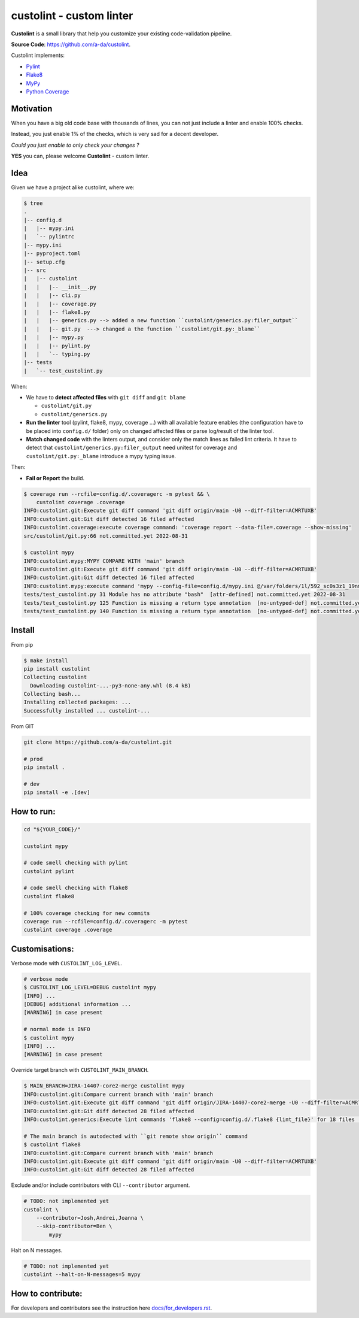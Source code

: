 =========================
custolint - custom linter
=========================

.. make badges available https://docs.readthedocs.io/en/stable/badges.html

**Custolint** is a small library that help you
customize your existing code-validation pipeline.

.. | build-status | | docs | | coverage(100%) |

**Source Code**: `<https://github.com/a-da/custolint>`_.

Custolint implements:

- `Pylint <src/custolint/pylint.py>`_
- `Flake8 <src/custolint/flake8.py>`_
- `MyPy <src/custolint/mypy.py>`_
- `Python Coverage <src/custolint/coverage.py>`_


Motivation
----------

When you have a big old code base with thousands of lines, you can not just include a linter and enable 100% checks.

.. image:: https://www.meme-arsenal.com/memes/fb7dcfc4064d5b75e281d354590b13a5.jpg
  :width: 100
  :alt: You cannot just take and (Boromir meme)

Instead, you just enable 1% of the checks, which is very sad for a decent developer.

*Could you just enable to only check your changes ?*

**YES** you can,
please welcome **Custolint** - custom linter.

Idea
----

.. TODO: draw a diagram.

Given we have a project alike custolint, where we:

.. code-block:: bash

    $ tree
    .
    |-- config.d
    |   |-- mypy.ini
    |   `-- pylintrc
    |-- mypy.ini
    |-- pyproject.toml
    |-- setup.cfg
    |-- src
    |   |-- custolint
    |   |   |-- __init__.py
    |   |   |-- cli.py
    |   |   |-- coverage.py
    |   |   |-- flake8.py
    |   |   |-- generics.py --> added a new function ``custolint/generics.py:filer_output``
    |   |   |-- git.py  ---> changed a the function ``custolint/git.py:_blame``
    |   |   |-- mypy.py
    |   |   |-- pylint.py
    |   |   `-- typing.py
    |-- tests
    |   `-- test_custolint.py

When:

- We have to **detect affected files** with ``git diff`` and ``git blame``

  - ``custolint/git.py``
  - ``custolint/generics.py``

- **Run the linter** tool (pylint, flake8, mypy, coverage ...) with all available feature enables (the configuration have to be placed into  ``config.d/`` folder) only on changed affected files or parse log/result of the linter tool.

- **Match changed code** with the linters output, and consider only the match lines as failed lint criteria. It have to detect that ``custolint/generics.py:filer_output`` need unitest for coverage and ``custolint/git.py:_blame`` introduce a mypy typing issue.

Then:

- **Fail or Report** the build.

.. code-block:: bash

    $ coverage run --rcfile=config.d/.coveragerc -m pytest && \
        custolint coverage .coverage
    INFO:custolint.git:Execute git diff command 'git diff origin/main -U0 --diff-filter=ACMRTUXB'
    INFO:custolint.git:Git diff detected 16 filed affected
    INFO:custolint.coverage:execute coverage command: 'coverage report --data-file=.coverage --show-missing'
    src/custolint/git.py:66 not.committed.yet 2022-08-31

    $ custolint mypy
    INFO:custolint.mypy:MYPY COMPARE WITH 'main' branch
    INFO:custolint.git:Execute git diff command 'git diff origin/main -U0 --diff-filter=ACMRTUXB'
    INFO:custolint.git:Git diff detected 16 filed affected
    INFO:custolint.mypy:execute command 'mypy --config-file=config.d/mypy.ini @/var/folders/1l/592_sc0s3z1_19nmnr8v2zn00000gq/T/tmpi05fveqg'
    tests/test_custolint.py 31 Module has no attribute "bash"  [attr-defined] not.committed.yet 2022-08-31
    tests/test_custolint.py 125 Function is missing a return type annotation  [no-untyped-def] not.committed.yet 2022-08-31
    tests/test_custolint.py 140 Function is missing a return type annotation  [no-untyped-def] not.committed.yet 2022-08-31

Install
-------

From pip

.. code-block::

    $ make install
    pip install custolint
    Collecting custolint
      Downloading custolint-...-py3-none-any.whl (8.4 kB)
    Collecting bash...
    Installing collected packages: ...
    Successfully installed ... custolint-...

From GIT

.. code-block::

    git clone https://github.com/a-da/custolint.git

    # prod
    pip install .

    # dev
    pip install -e .[dev]


How to run:
-----------

.. code-block::

    cd "${YOUR_CODE}/"

    custolint mypy

    # code smell checking with pylint
    custolint pylint

    # code smell checking with flake8
    custolint flake8

    # 100% coverage checking for new commits
    coverage run --rcfile=config.d/.coveragerc -m pytest
    custolint coverage .coverage


Customisations:
---------------

Verbose mode with ``CUSTOLINT_LOG_LEVEL``.

.. code-block:: bash

    # verbose mode
    $ CUSTOLINT_LOG_LEVEL=DEBUG custolint mypy
    [INFO] ...
    [DEBUG] additional information ...
    [WARNING] in case present

    # normal mode is INFO
    $ custolint mypy
    [INFO] ...
    [WARNING] in case present

Override target branch with ``CUSTOLINT_MAIN_BRANCH``.

.. code-block:: bash

    $ MAIN_BRANCH=JIRA-14407-core2-merge custolint mypy
    INFO:custolint.git:Compare current branch with 'main' branch
    INFO:custolint.git:Execute git diff command 'git diff origin/JIRA-14407-core2-merge -U0 --diff-filter=ACMRTUXB'
    INFO:custolint.git:Git diff detected 28 filed affected
    INFO:custolint.generics:Execute lint commands 'flake8 --config=config.d/.flake8 {lint_file}' for 18 files ...

    # The main branch is autodected with ``git remote show origin`` command
    $ custolint flake8
    INFO:custolint.git:Compare current branch with 'main' branch
    INFO:custolint.git:Execute git diff command 'git diff origin/main -U0 --diff-filter=ACMRTUXB'
    INFO:custolint.git:Git diff detected 28 filed affected

Exclude and/or include contributors with CLI ``--contributor`` argument.

.. code-block:: bash

    # TODO: not implemented yet
    custolint \
        --contributor=Josh,Andrei,Joanna \
        --skip-contributor=Ben \
            mypy

Halt on N messages.

.. code-block::

    # TODO: not implemented yet
    custolint --halt-on-N-messages=5 mypy

How to contribute:
------------------

For developers and contributors see the instruction here `<docs/for_developers.rst>`_.
